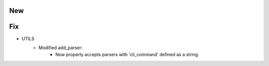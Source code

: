 --------------------------------------------------------------------------------
                                New
--------------------------------------------------------------------------------

--------------------------------------------------------------------------------
                                Fix
--------------------------------------------------------------------------------

* UTILS
    * Modified add_parser:
        * Now properly accepts parsers with 'cli_command' defined as a string.
